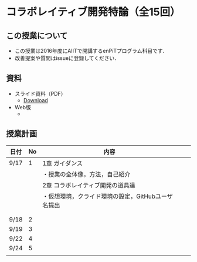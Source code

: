 * コラボレイティブ開発特論（全15回）
** この授業について
- この授業は2016年度にAIITで開講するenPiTプログラム科目です．
- 改善提案や質問はissueに登録してください．
** 資料
   - スライド資料（PDF）
     - [[https://github.com/ychubachi/collaborative_development/raw/master/slides/collaborative_development.pdf][Download]]
   - Web版
     -

** 授業計画

| 日付 | No | 内容                                               |   |   |
|------+----+----------------------------------------------------+---+---|
| 9/17 |  1 | 1章 ガイダンス                                     |   |   |
|------+----+----------------------------------------------------+---+---|
|      |    | ・授業の全体像，方法，自己紹介                     |   |   |
|------+----+----------------------------------------------------+---+---|
|      |    | 2章 コラボレイティブ開発の道具達                   |   |   |
|------+----+----------------------------------------------------+---+---|
|      |    | ・仮想環境，クライド環境の設定，GitHubユーザ名提出 |   |   |
|------+----+----------------------------------------------------+---+---|
|      |    |                                                    |   |   |
|------+----+----------------------------------------------------+---+---|
|      |    |                                                    |   |   |
|------+----+----------------------------------------------------+---+---|
| 9/18 |  2 |                                                    |   |   |
| 9/19 |  3 |                                                    |   |   |
| 9/22 |  4 |                                                    |   |   |
| 9/24 |  5 |                                                    |   |   |
|      |    |                                                    |   |   |
